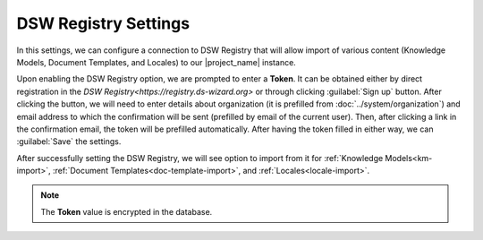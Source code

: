 .. _dsw-registry-settings:

DSW Registry Settings
*********************

In this settings, we can configure a connection to DSW Registry that will allow import of various content (Knowledge Models, Document Templates, and Locales) to our |project_name| instance.

Upon enabling the DSW Registry option, we are prompted to enter a **Token**. It can be obtained either by direct registration in the `DSW Registry<https://registry.ds-wizard.org>` or through clicking :guilabel:`Sign up` button. After clicking the button, we will need to enter details about organization (it is prefilled from :doc:`../system/organization`) and email address to which the confirmation will be sent (prefilled by email of the current user). Then, after clicking a link in the confirmation email, the token will be prefilled automatically. After having the token filled in either way, we can :guilabel:`Save` the settings.

After successfully setting the DSW Registry, we will see option to import from it for :ref:`Knowledge Models<km-import>`, :ref:`Document Templates<doc-template-import>`, and :ref:`Locales<locale-import>`.

.. NOTE::

    The **Token** value is encrypted in the database.
